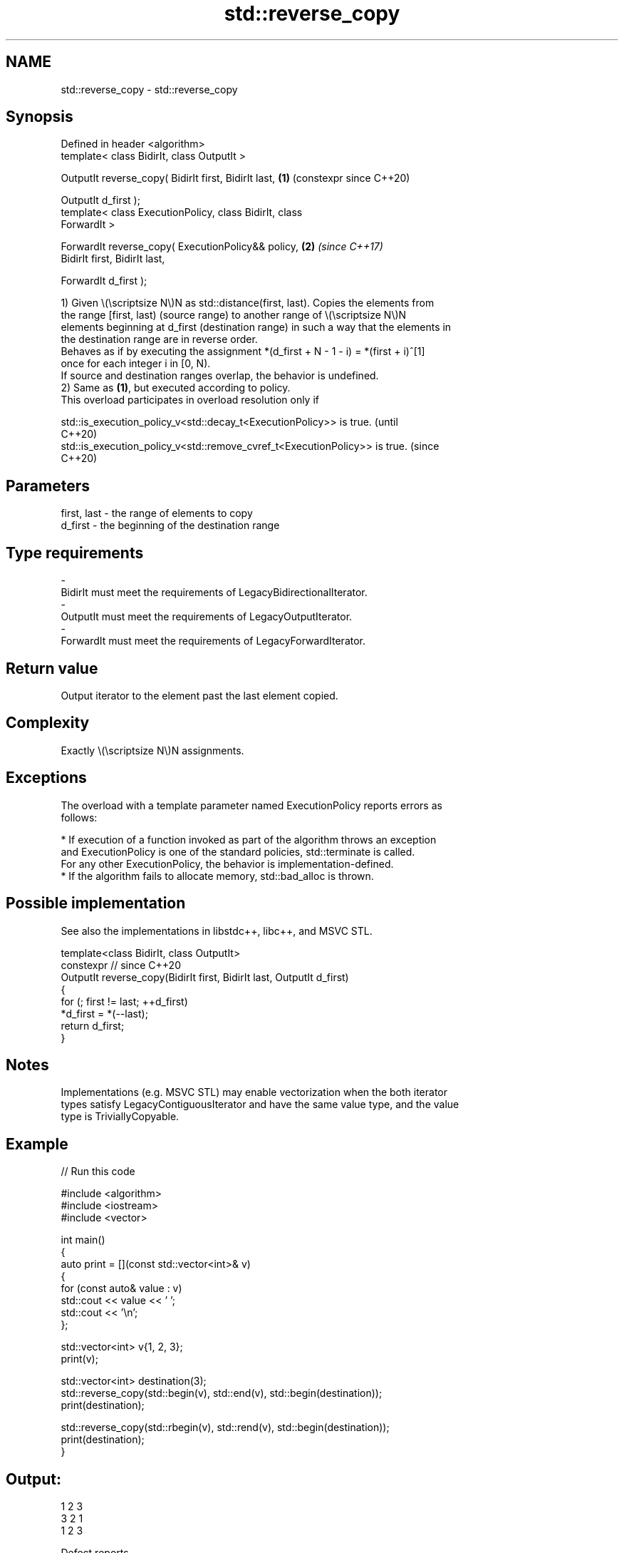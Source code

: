.TH std::reverse_copy 3 "2024.06.10" "http://cppreference.com" "C++ Standard Libary"
.SH NAME
std::reverse_copy \- std::reverse_copy

.SH Synopsis
   Defined in header <algorithm>
   template< class BidirIt, class OutputIt >

   OutputIt reverse_copy( BidirIt first, BidirIt last,      \fB(1)\fP (constexpr since C++20)

                          OutputIt d_first );
   template< class ExecutionPolicy, class BidirIt, class
   ForwardIt >

   ForwardIt reverse_copy( ExecutionPolicy&& policy,        \fB(2)\fP \fI(since C++17)\fP
                           BidirIt first, BidirIt last,

                           ForwardIt d_first );

   1) Given \\(\\scriptsize N\\)N as std::distance(first, last). Copies the elements from
   the range [first, last) (source range) to another range of \\(\\scriptsize N\\)N
   elements beginning at d_first (destination range) in such a way that the elements in
   the destination range are in reverse order.
   Behaves as if by executing the assignment *(d_first + N - 1 - i) = *(first + i)^[1]
   once for each integer i in [0, N).
   If source and destination ranges overlap, the behavior is undefined.
   2) Same as \fB(1)\fP, but executed according to policy.
   This overload participates in overload resolution only if

   std::is_execution_policy_v<std::decay_t<ExecutionPolicy>> is true.        (until
                                                                             C++20)
   std::is_execution_policy_v<std::remove_cvref_t<ExecutionPolicy>> is true. (since
                                                                             C++20)

.SH Parameters

   first, last      -      the range of elements to copy
   d_first          -      the beginning of the destination range
.SH Type requirements
   -
   BidirIt must meet the requirements of LegacyBidirectionalIterator.
   -
   OutputIt must meet the requirements of LegacyOutputIterator.
   -
   ForwardIt must meet the requirements of LegacyForwardIterator.

.SH Return value

   Output iterator to the element past the last element copied.

.SH Complexity

   Exactly \\(\\scriptsize N\\)N assignments.

.SH Exceptions

   The overload with a template parameter named ExecutionPolicy reports errors as
   follows:

     * If execution of a function invoked as part of the algorithm throws an exception
       and ExecutionPolicy is one of the standard policies, std::terminate is called.
       For any other ExecutionPolicy, the behavior is implementation-defined.
     * If the algorithm fails to allocate memory, std::bad_alloc is thrown.

.SH Possible implementation

   See also the implementations in libstdc++, libc++, and MSVC STL.

   template<class BidirIt, class OutputIt>
   constexpr // since C++20
   OutputIt reverse_copy(BidirIt first, BidirIt last, OutputIt d_first)
   {
       for (; first != last; ++d_first)
           *d_first = *(--last);
       return d_first;
   }

.SH Notes

   Implementations (e.g. MSVC STL) may enable vectorization when the both iterator
   types satisfy LegacyContiguousIterator and have the same value type, and the value
   type is TriviallyCopyable.

.SH Example


// Run this code

 #include <algorithm>
 #include <iostream>
 #include <vector>

 int main()
 {
     auto print = [](const std::vector<int>& v)
     {
         for (const auto& value : v)
             std::cout << value << ' ';
         std::cout << '\\n';
     };

     std::vector<int> v{1, 2, 3};
     print(v);

     std::vector<int> destination(3);
     std::reverse_copy(std::begin(v), std::end(v), std::begin(destination));
     print(destination);

     std::reverse_copy(std::rbegin(v), std::rend(v), std::begin(destination));
     print(destination);
 }

.SH Output:

 1 2 3
 3 2 1
 1 2 3

   Defect reports

   The following behavior-changing defect reports were applied retroactively to
   previously published C++ standards.

      DR    Applied to         Behavior as published              Correct behavior
                       for each i, the assignment was        corrected to
   LWG 2074 C++98      *(d_first + N - i) = *(first + i)^[1] *(d_first + N - 1 - i) =
                                                             *(first + i)^[1]
   LWG 2150 C++98      only one element was required to be   corrected the requirement
                       assigned

    1. ↑ ^1.0 ^1.1 ^1.2 LegacyOutputIterator is not required to support binary + and -.
       The usages of + and - here are exposition-only: the actual computation does not
       need to use them.

.SH See also

   reverse              reverses the order of elements in a range
                        \fI(function template)\fP
   ranges::reverse_copy creates a copy of a range that is reversed
   (C++20)              (niebloid)
